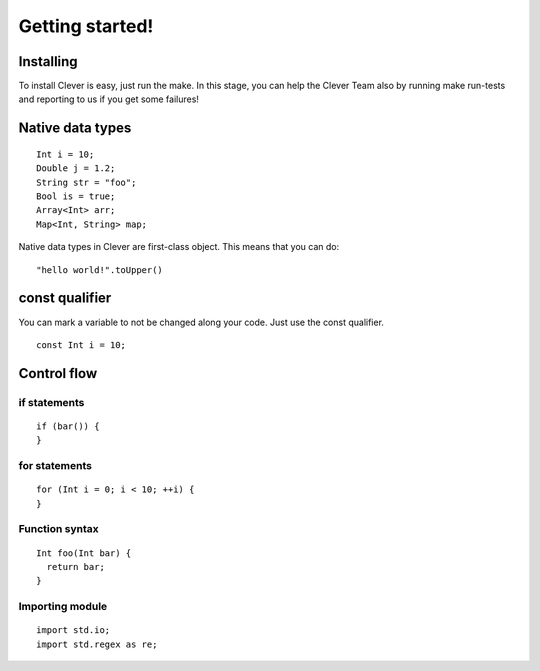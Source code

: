 Getting started!
================================================

-----------
Installing
-----------

To install Clever is easy, just run the make. In this stage, you can
help the Clever Team also by running make run-tests and reporting to us
if you get some failures!

-----------------
Native data types
-----------------

::

  Int i = 10;
  Double j = 1.2;
  String str = "foo";
  Bool is = true;
  Array<Int> arr;
  Map<Int, String> map;

Native data types in Clever are first-class object. This means that you
can do::

  "hello world!".toUpper()

----------------
const qualifier
----------------

You can mark a variable to not be changed along your code. Just use the
const qualifier. ::

  const Int i = 10;

-------------
Control flow
-------------

##############
if statements
##############

::

  if (bar()) {
  }

###############
for statements
###############

::

  for (Int i = 0; i < 10; ++i) {
  }

#################
Function syntax
#################

::

  Int foo(Int bar) {
    return bar;
  }

#################
Importing module
#################

::

  import std.io;
  import std.regex as re;
